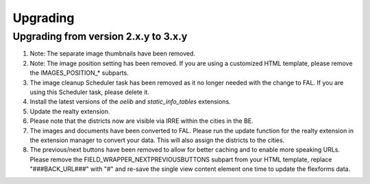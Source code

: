 .. ==================================================
.. FOR YOUR INFORMATION
.. --------------------------------------------------
.. -*- coding: utf-8 -*- with BOM.

.. ==================================================
.. DEFINE SOME TEXTROLES
.. --------------------------------------------------
.. role::   underline
.. role::   typoscript(code)
.. role::   ts(typoscript)
   :class:  typoscript
.. role::   php(code)


Upgrading
^^^^^^^^^

Upgrading from version 2.x.y to 3.x.y
#####################################

#. Note: The separate image thumbnails have been removed.

#. Note: The image position setting has been removed. If you are using
   a customized HTML template, please remove the IMAGES\_POSITION\_* subparts.

#. The image cleanup Scheduler task has been removed as it no longer needed
   with the change to FAL. If you are using this Scheduler task, please delete it.

#. Install the latest versions of the  *oelib* and  *static\_info\_tables*
   extensions.

#. Update the realty extension.

#. Please note that the districts now are visible via IRRE within the cities
   in the BE.

#. The images and documents have been converted to FAL.
   Please run the update function for the realty extension in
   the extension manager to convert your data. This will also assign the
   districts to the cities.

#. The previous/next buttons have been removed to allow for better caching
   and to enable more speaking URLs. Please remove the
   FIELD\_WRAPPER\_NEXTPREVIOUSBUTTONS subpart from your HTML template,
   replace "###BACK_URL###" with "#"
   and re-save the single view content element one time to update the
   flexforms data.
